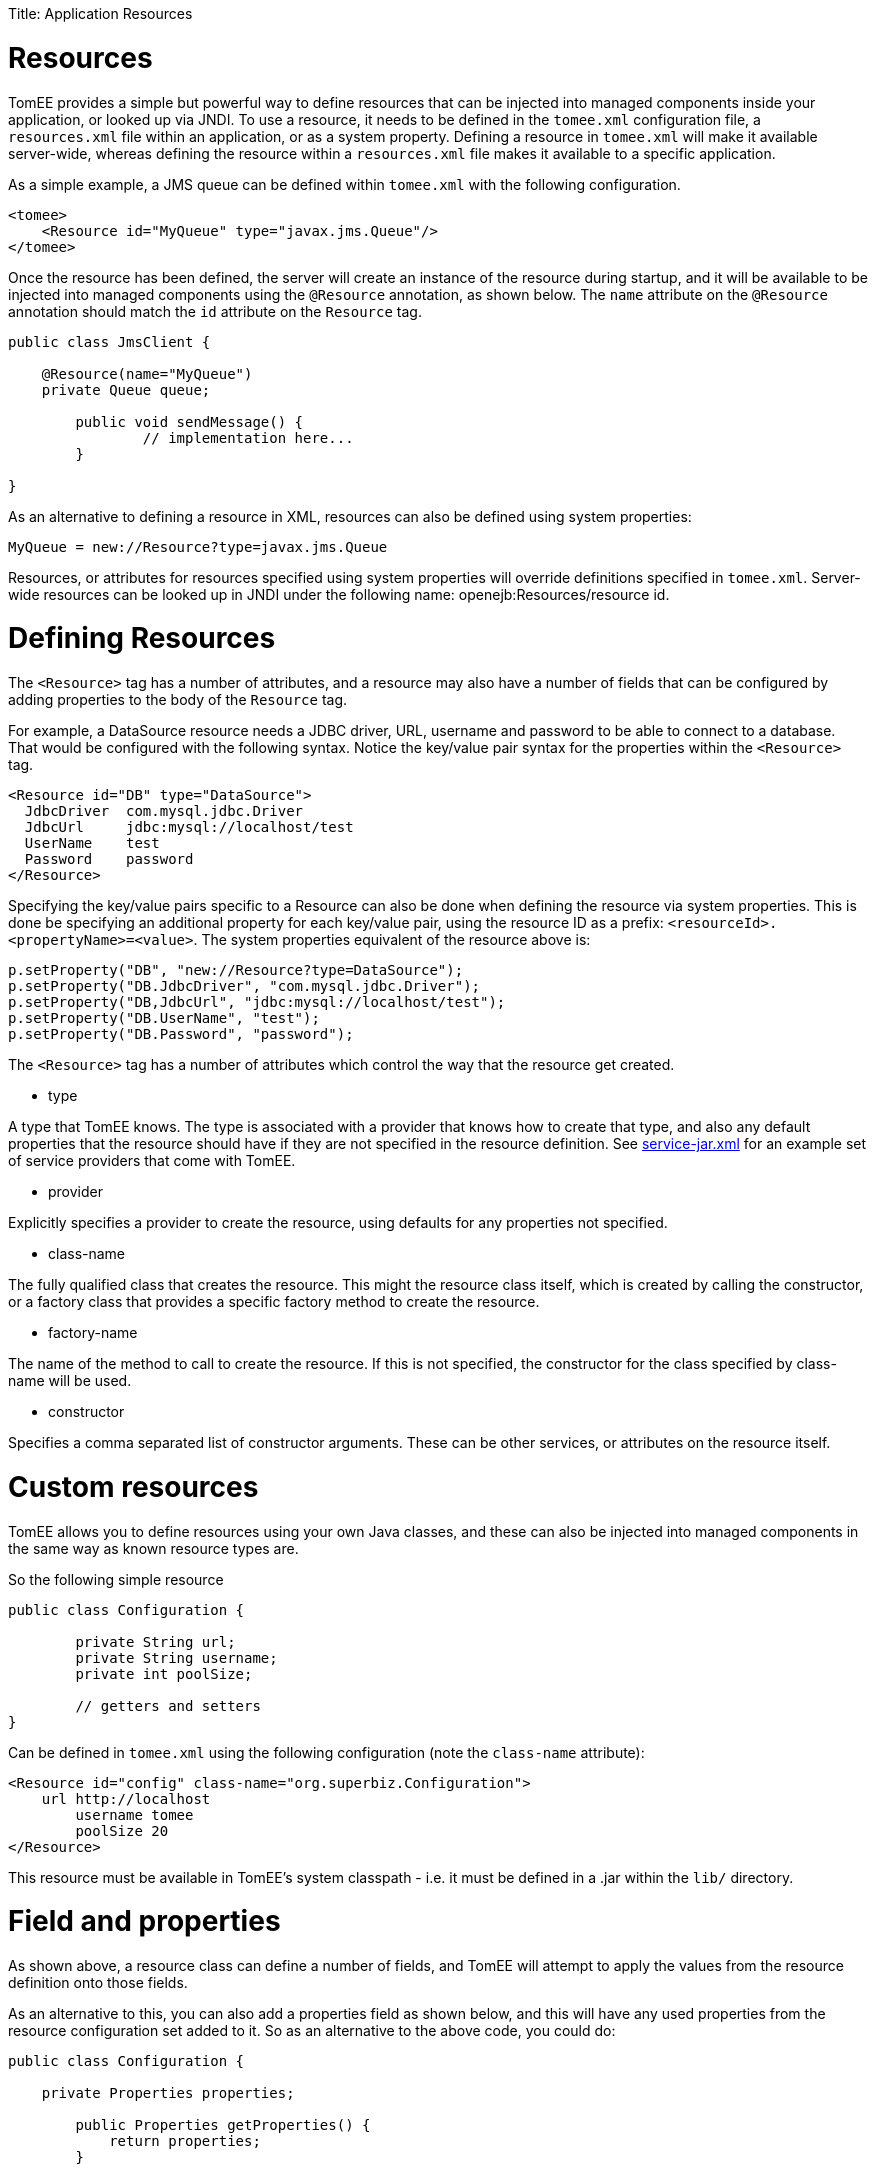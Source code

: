 :doctype: book

Title: Application Resources +++<a name="ApplicationResources">++++++</a>+++

= Resources

TomEE provides a simple but powerful way to define resources that can be injected into managed components inside your application, or looked up via JNDI.
To use a resource, it needs to be defined in the `tomee.xml` configuration file, a `resources.xml` file within an application, or as a system property.
Defining a resource in `tomee.xml` will make it available server-wide, whereas defining the resource within a `resources.xml` file makes it available to a specific application.

As a simple example, a JMS queue can be defined within `tomee.xml` with the following configuration.

 <tomee>
     <Resource id="MyQueue" type="javax.jms.Queue"/>
 </tomee>

Once the resource has been defined, the server will create an instance of the resource during startup, and it will be available to be injected into managed components using the `@Resource` annotation, as shown below.
The `name` attribute on the `@Resource` annotation should match the `id` attribute on the `Resource` tag.

....
public class JmsClient {

    @Resource(name="MyQueue")
    private Queue queue;

	public void sendMessage() {
		// implementation here...
	}

}
....

As an alternative to defining a resource in XML, resources can also be defined using system properties:

 MyQueue = new://Resource?type=javax.jms.Queue

Resources, or attributes for resources specified using system properties will override definitions specified in `tomee.xml`.
Server-wide resources can be looked up in JNDI under the following name: openejb:Resources/resource id.

= Defining Resources

+++<a name="DefiningResources">++++++</a>+++

The `<Resource>` tag has a number of attributes, and a resource may also have a number of fields that can be configured by adding properties to the body of the `Resource` tag.

For example, a DataSource resource needs a JDBC driver, URL, username and password to be able to connect to a database.
That would be configured with the following syntax.
Notice the key/value pair syntax for the properties within the `<Resource>` tag.

 <Resource id="DB" type="DataSource">
   JdbcDriver  com.mysql.jdbc.Driver
   JdbcUrl     jdbc:mysql://localhost/test
   UserName    test
   Password    password
 </Resource>

Specifying the key/value pairs specific to a Resource can also be done when defining the resource via system properties.
This is done be specifying an additional property for each key/value pair, using the resource ID as a prefix: `<resourceId>.<propertyName>=<value>`.
The system properties equivalent of the resource above is:

 p.setProperty("DB", "new://Resource?type=DataSource");
 p.setProperty("DB.JdbcDriver", "com.mysql.jdbc.Driver");
 p.setProperty("DB,JdbcUrl", "jdbc:mysql://localhost/test");
 p.setProperty("DB.UserName", "test");
 p.setProperty("DB.Password", "password");

The `<Resource>` tag has a number of attributes which control the way that the resource get created.

* type

A type that TomEE knows.
The type is associated with a provider that knows how to create that type, and also any default properties that the resource should have if they are not specified in the resource definition.
See https://github.com/apache/tomee/blob/tomee-1.7.x/tomee/tomee-webapp/src/main/resources/META-INF/org.apache.tomee/service-jar.xml[service-jar.xml] for an example set of service providers that come with TomEE.

* provider

Explicitly specifies a provider to create the resource, using defaults for any properties not specified.

* class-name

The fully qualified class that creates the resource.
This might the resource class itself, which is created by calling the constructor, or a factory class that provides a specific factory method to create the resource.

* factory-name

The name of the method to call to create the resource.
If this is not specified, the constructor for the class specified by class-name will be used.

* constructor

Specifies a comma separated list of constructor arguments.
These can be other services, or attributes on the resource itself.

= Custom resources

TomEE allows you to define resources using your own Java classes, and these can also be injected into managed components in the same way as known resource types are.

So the following simple resource

....
public class Configuration {

	private String url;
	private String username;
	private int poolSize;

	// getters and setters
}
....

Can be defined in `tomee.xml` using the following configuration (note the `class-name` attribute):

 <Resource id="config" class-name="org.superbiz.Configuration">
     url http://localhost
 	username tomee
 	poolSize 20
 </Resource>

This resource must be available in TomEE's system classpath - i.e.
it must be defined in a .jar within the `lib/` directory.

= Field and properties

As shown above, a resource class can define a number of fields, and TomEE will attempt to apply the values from the resource definition onto those fields.

As an alternative to this, you can also add a properties field as shown below, and this will have any used properties from the resource configuration set added to it.
So as an alternative to the above code, you could do:

....
public class Configuration {

    private Properties properties;
	
	public Properties getProperties() {
	    return properties;
	}
	
	public void setProperties(final Properties properties) {
	    this.properties = properties;
	}

}
....

Using the same resource definition:

 <Resource id="config" class-name="org.superbiz.Configuration">
     url http://localhost
 	username tomee
 	poolSize 20
 </Resource>

the url, username and poolSize values will now be available in the properties field, so for example, the username property could be accessed via properties.getProperty("username");

= Application resources

Resources can also be defined within an application, and optionally use classes from the application's classpath.
To define resources in a .war file, include a `WEB-INF/resources.xml`.
For an ejb-jar module, use `META-INF/resources.xml`.

The format of `resources.xml` uses the same `<Resource>` tag as `tomee.xml`.
One key difference is the root element of the XML is `<resources>` and not `<tomee>`.

 <resources>
     <Resource id="config" class-name="org.superbiz.Configuration">
 	    url http://localhost
 		username tomee
 		poolSize 20
 	</Resource>
 </resources>

This mechanism allows you to package your custom resources within your application, alongside your application code, rather than requiring a .jar file in the `lib/` directory.

Application resources are bound in JNDI under openejb:Resource/appname/resource id.

= Additional resource properties

Resources are typically discovered, created, and bound to JNDI very early on in the deployment process, as other components depend on them.
This may lead to problems where the final classpath for the application has not yet been determined, and therefore TomEE is unable to load your custom resource.

The following properties can be used to change this behavior.

* Lazy

This is a boolean value, which when true, creates a proxy that defers the actual instantiation of the resource until the first time it is looked up from JNDI.
This can be useful if the resource's classpath until the application is started (see below), or to improve startup time by not fully initializing resources that might not be used.

* UseAppClassLoader

This boolean value forces a lazily instantiated resource to use the application classloader, instead of the classloader available when the resources were first processed.

* InitializeAfterDeployment

This boolean setting forces a resource created with the Lazy property to be instantiated once the application has started, as opposed to waiting for it to be looked up.
Use this flag if you require the resource to be loaded, irrespective of whether it is injected into a managed component or manually looked up.

By default, all of these settings are `false`, unless TomEE encounters a custom application resource that cannot be instantiated until the application has started.
In this case, it will set these three flags to `true`, unless the `Lazy` flag has been explicitly set.

= Initializing resources

== constructor

By default, if no factory-name attribute and no constructor attribute is specified on the `Resource`, TomEE will instantiate the resource using its no-arg constructor.
If you wish to pass constructor arguments, specify the arguments as a comma separated list:

 <Resource id="config" class-name="org.superbiz.Configuration" constructor="id, poolSize">
     url http://localhost
 	username tomee
 	poolSize 20
 </Resource>

== factory-name method

In some circumstances, it may be desirable to add some additional logic to the creation process, or to use a factory pattern to create resources.
TomEE also provides this facility via the `factory-name` method.
The `factory-name` attribute on the resource can reference any no argument method that returns an object on the class specified in the `class-name` attribute.

For example:

....
public class Factory {

    private Properties properties;

    public Object create() {
	
	     MyResource resource = new MyResource();
		 // some custom logic here, maybe using this.properties
		
		 return resource;
	}
	
	public Properties getProperties() {
	    return properties;
	}
	
	public void setProperties(final Properties properties) {
	    this.properties = properties;
	}

}

<resources>
    <Resource id="MyResource" class-name="org.superbiz.Factory" factory-name="create">
	    UserName tomee
	</Resource>
</resources>
....

== @PostConstruct / @PreDestroy

As an alternative to using a factory method or a constructor, you can use @PostConstruct and @PreDestroy methods within your resource class (note that you cannot use this within a different factory class) to manage any additional creation or cleanup activities.
TomEE will automatically call these methods when the application is started and destroyed.
Using @PostConstruct will effectively force a lazily loaded resource to be instantiated when the application is starting - in the same way that the `InitializeAfterDeployment` property does.

....
public class MyClass {

    private Properties properties;
	
	public Properties getProperties() {
	    return properties;
	}
	
	public void setProperties(final Properties properties) {
	    this.properties = properties;
	}
	
	@PostConstruct
	    public void postConstruct() throws MBeanRegistrationException {
	        // some custom initialization
		}
	}

}
....

= Examples

The following examples demonstrate including custom resources within your application:

* resources-jmx-example
* resources-declared-in-webapp
